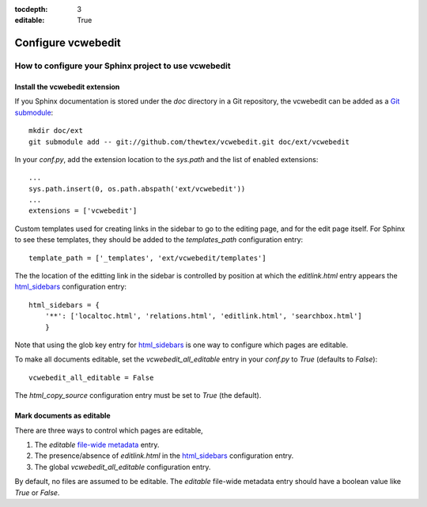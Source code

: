 :tocdepth: 3
:editable: True

===================
Configure vcwebedit
===================
How to configure your Sphinx project to use vcwebedit
=====================================================

.. index:: install

Install the vcwebedit extension
-------------------------------

If you Sphinx documentation is stored under the *doc* directory in a Git
repository, the vcwebedit can be added as a `Git submodule`_::

  mkdir doc/ext
  git submodule add -- git://github.com/thewtex/vcwebedit.git doc/ext/vcwebedit

In your *conf.py*, add the extension location to the `sys.path` and the list of
enabled extensions::

  ...
  sys.path.insert(0, os.path.abspath('ext/vcwebedit'))
  ...
  extensions = ['vcwebedit']

Custom templates used for creating links in the sidebar to go to the editing
page, and for the edit page itself.  For Sphinx to see these templates, they
should be added to the `templates_path` configuration entry::

  template_path = ['_templates', 'ext/vcwebedit/templates']

The the location of the editting link in the sidebar is controlled by position
at which the *editlink.html* entry appears the `html_sidebars`_ configuration
entry::

  html_sidebars = {
      '**': ['localtoc.html', 'relations.html', 'editlink.html', 'searchbox.html']
      }

Note that using the glob key entry for `html_sidebars`_ is one way to configure
which pages are editable.

To make all documents editable, set the `vcwebedit_all_editable` entry in your
`conf.py` to `True` (defaults to `False`)::

  vcwebedit_all_editable = False

The `html_copy_source` configuration entry must be set to `True` (the default).


.. index:: editable

Mark documents as editable
--------------------------

There are three ways to control which pages are editable,

1. The `editable` `file-wide metadata`_ entry.
2. The presence/absence of *editlink.html* in the `html_sidebars`_ configuration entry.
3. The global `vcwebedit_all_editable` configuration entry.

By default, no files are assumed to be editable.  The `editable` file-wide
metadata entry should have a boolean value like *True* or *False*.


.. _Git submodule:      http://book.git-scm.com/5_submodules.html
.. _html_sidebars:      http://sphinx.pocoo.org/config.html?highlight=html_sidebars#confval-html_sidebars
.. _file-wide metadata: http://sphinx.pocoo.org/markup/misc.html#file-wide-metadata
